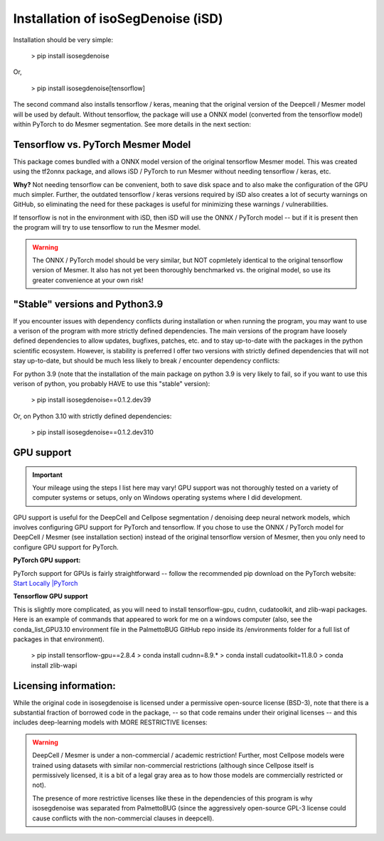 Installation of isoSegDenoise (iSD)
===================================

Installation should be very simple:

   > pip install isosegdenoise

Or,

   > pip install isosegdenoise[tensorflow]

The second command also installs tensorflow / keras, meaning that the original version of the Deepcell / Mesmer model will be used by default.
Without tensorflow, the package will use a ONNX model (converted from the tensorflow model) within PyTorch to do Mesmer segmentation.  See more details 
in the next section:

Tensorflow vs. PyTorch Mesmer Model
~~~~~~~~~~~~~~~~~~~~~~~~~~~~~~~~~~~

This package comes bundled with a ONNX model version of the original tensorflow Mesmer model.
This was created using the tf2onnx package, and allows iSD / PyTorch to run Mesmer without needing 
tensorflow / keras, etc.

**Why?** Not needing tensorflow can be convenient, both to save disk space and to also make the configuration of the GPU much simpler. 
Further, the outdated tensorflow / keras versions required by iSD also creates a lot of securty warnings on GitHub, so eliminating the need for these packages
is useful for minimizing these warnings / vulnerabilities.

If tensorflow is not in the environment with iSD, then iSD will use the ONNX / PyTorch model -- but if it is present then the program will try to use 
tensorflow to run the Mesmer model. 

.. warning:: 
   
   The ONNX / PyTorch model should be very similar, but NOT copmletely identical to the original tensorflow version of Mesmer.
   It also has not yet been thoroughly benchmarked vs. the original model, so use its greater convenience at your own risk!

"Stable" versions and Python3.9
~~~~~~~~~~~~~~~~~~~~~~~~~~~~~~~

If you encounter issues with dependency conflicts during installation or when running the program, you may want to use a verison of the program
with more strictly defined dependencies. The main versions of the program have loosely defined dependencies to allow updates, bugfixes, patches, etc. and to 
stay up-to-date with the packages in the python scientific ecosystem. However, is stability is preferred I offer two versions with strictly defined dependencies
that will not stay up-to-date, but should be much less likely to break / encounter dependency conflicts:

For python 3.9 (note that the installation of the main package on python 3.9 is very likely to fail, so if you want to use this verison of python, you probably HAVE to
use this "stable" version):

   > pip install isosegdenoise==0.1.2.dev39

Or, on Python 3.10 with strictly defined dependencies:

   > pip install isosegdenoise==0.1.2.dev310

GPU support
~~~~~~~~~~~

.. important::

   Your mileage using the steps I list here may vary! GPU support was not thoroughly tested on a variety of computer systems or setups, only
   on Windows operating systems where I did development.

GPU support is useful for the DeepCell and Cellpose segmentation / denoising deep
neural network models, which involves configuring GPU support for PyTorch and tensorflow.
If you chose to use the ONNX / PyTorch model for DeepCell / Mesmer (see installation section) 
instead of the original tensorflow version of Mesmer, then you only need to configure GPU support for
PyTorch.

**PyTorch GPU support:**

PyTorch support for GPUs is fairly straightforward -- follow the recommended pip download on the PyTorch website:
`Start Locally |PyTorch <https://pytorch.org/get-started/locally/>`__

**Tensorflow GPU support**

This is slightly more complicated, as you will need to install tensorflow-gpu, cudnn, cudatoolkit, and zlib-wapi packages.
Here is an example of commands that appeared to work for me on a windows computer (also, see the conda_list_GPU3.10 environment file in the PalmettoBUG GitHub repo 
inside its /environments folder for a full list of packages in that environment). 
 > pip install tensorflow-gpu==2.8.4
 > conda install cudnn=8.9.*
 > conda install cudatoolkit=11.8.0
 > conda install zlib-wapi

Licensing information:
~~~~~~~~~~~~~~~~~~~~~~

While the original code in isosegdenoise is licensed under a permissive open-source
license (BSD-3), note that there is a substantial fraction of borrowed code in the package,
-- so that code remains under their original licenses -- and this includes deep-learning models 
with MORE RESTRICTIVE licenses:

.. warning::
   DeepCell / Mesmer is under a non-commercial / academic restriction!
   Further, most Cellpose models were trained using datasets with similar
   non-commercial restrictions (although since Cellpose itself is permissively licensed,
   it is a bit of a legal gray area as to how those models are commercially restricted or not).

   The presence of more restrictive licenses like these in the dependencies
   of this program is why isosegdenoise was separated from PalmettoBUG
   (since the aggressively open-source GPL-3 license could
   cause conflicts with the non-commercial clauses in deepcell).
